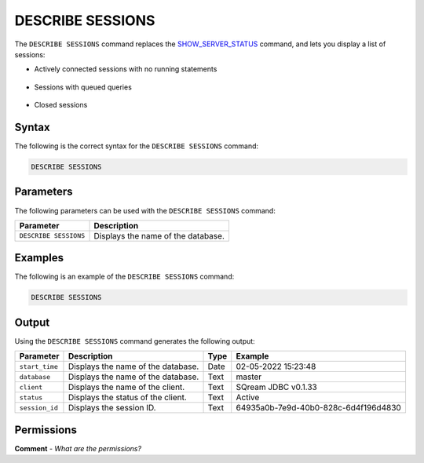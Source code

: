 .. _describe_sessions:

*****************
DESCRIBE SESSIONS
*****************
The ``DESCRIBE SESSIONS`` command replaces the `SHOW_SERVER_STATUS <https://docs.sqream.com/en/latest/reference/sql/sql_functions/system_functions/show_server_status.html>`_ command, and lets you display a list of sessions:

* Actively connected sessions with no running statements
 
   ::

* Sessions with queued queries

   ::
  
* Closed sessions

Syntax
==========
The following is the correct syntax for the ``DESCRIBE SESSIONS`` command:

.. code-block:: postgres

   DESCRIBE SESSIONS

Parameters
============
The following parameters can be used with the ``DESCRIBE SESSIONS`` command:

.. list-table:: 
   :widths: auto
   :header-rows: 1
   
   * - Parameter
     - Description
   * - ``DESCRIBE SESSIONS``
     - Displays the name of the database.
	 
Examples
==============
The following is an example of the ``DESCRIBE SESSIONS`` command:

.. code-block:: postgres

   DESCRIBE SESSIONS
   	 
Output
=============
Using the ``DESCRIBE SESSIONS`` command generates the following output:

.. list-table:: 
   :widths: auto
   :header-rows: 1
   
   * - Parameter
     - Description
     - Type
     - Example
   * - ``start_time``
     - Displays the name of the database.
     - Date
     - 02-05-2022 15:23:48
   * - ``database``
     - Displays the name of the database.
     - Text
     - master
   * - ``client``
     - Displays the name of the client.
     - Text
     - SQream JDBC v0.1.33
   * - ``status``
     - Displays the status of the client.
     - Text
     - Active
   * - ``session_id``
     - Displays the session ID.
     - Text
     - 64935a0b-7e9d-40b0-828c-6d4f196d4830	 

Permissions
=============
**Comment** - *What are the permissions?*